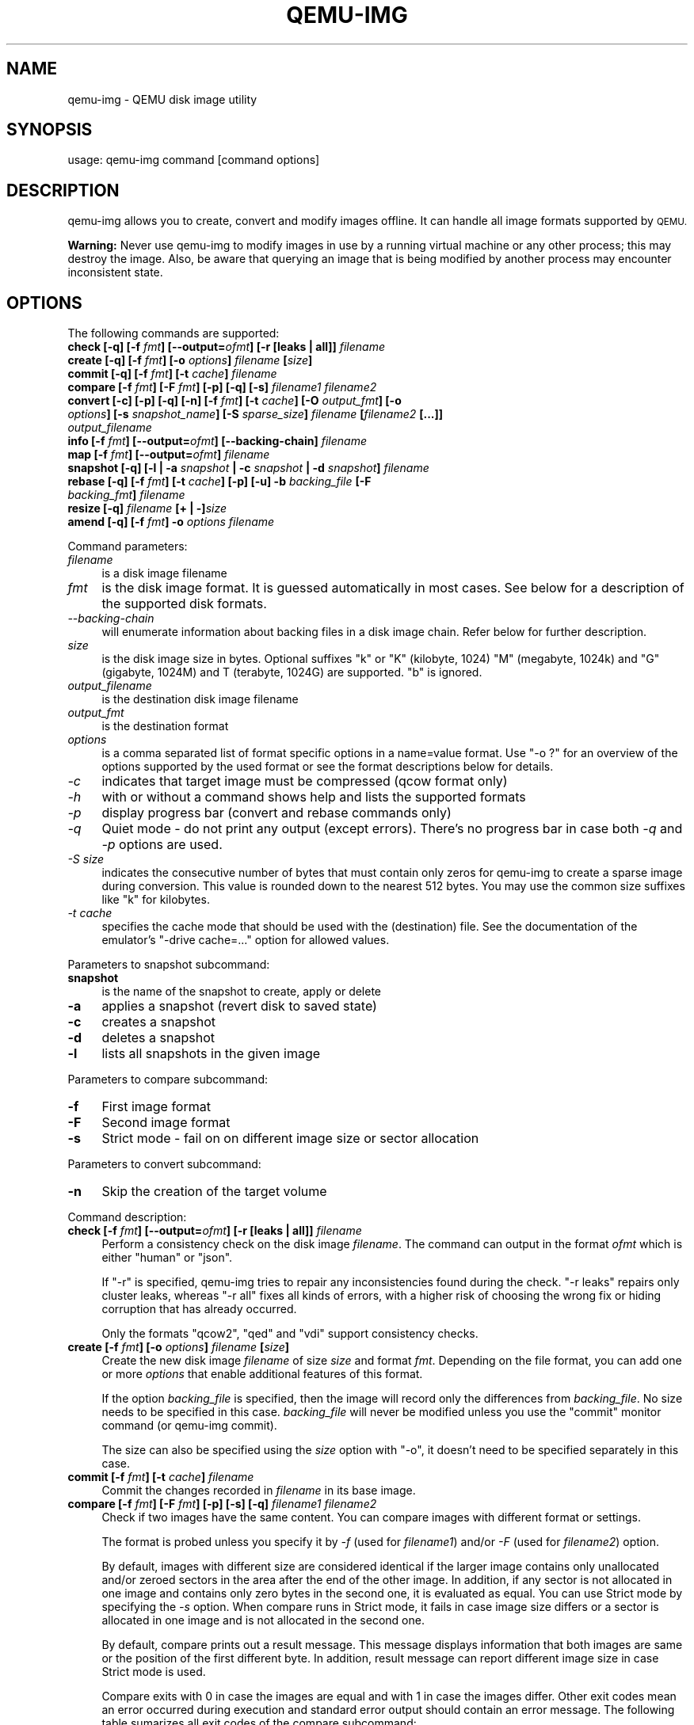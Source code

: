 .\" Automatically generated by Pod::Man 2.28 (Pod::Simple 3.29)
.\"
.\" Standard preamble:
.\" ========================================================================
.de Sp \" Vertical space (when we can't use .PP)
.if t .sp .5v
.if n .sp
..
.de Vb \" Begin verbatim text
.ft CW
.nf
.ne \\$1
..
.de Ve \" End verbatim text
.ft R
.fi
..
.\" Set up some character translations and predefined strings.  \*(-- will
.\" give an unbreakable dash, \*(PI will give pi, \*(L" will give a left
.\" double quote, and \*(R" will give a right double quote.  \*(C+ will
.\" give a nicer C++.  Capital omega is used to do unbreakable dashes and
.\" therefore won't be available.  \*(C` and \*(C' expand to `' in nroff,
.\" nothing in troff, for use with C<>.
.tr \(*W-
.ds C+ C\v'-.1v'\h'-1p'\s-2+\h'-1p'+\s0\v'.1v'\h'-1p'
.ie n \{\
.    ds -- \(*W-
.    ds PI pi
.    if (\n(.H=4u)&(1m=24u) .ds -- \(*W\h'-12u'\(*W\h'-12u'-\" diablo 10 pitch
.    if (\n(.H=4u)&(1m=20u) .ds -- \(*W\h'-12u'\(*W\h'-8u'-\"  diablo 12 pitch
.    ds L" ""
.    ds R" ""
.    ds C` ""
.    ds C' ""
'br\}
.el\{\
.    ds -- \|\(em\|
.    ds PI \(*p
.    ds L" ``
.    ds R" ''
.    ds C`
.    ds C'
'br\}
.\"
.\" Escape single quotes in literal strings from groff's Unicode transform.
.ie \n(.g .ds Aq \(aq
.el       .ds Aq '
.\"
.\" If the F register is turned on, we'll generate index entries on stderr for
.\" titles (.TH), headers (.SH), subsections (.SS), items (.Ip), and index
.\" entries marked with X<> in POD.  Of course, you'll have to process the
.\" output yourself in some meaningful fashion.
.\"
.\" Avoid warning from groff about undefined register 'F'.
.de IX
..
.nr rF 0
.if \n(.g .if rF .nr rF 1
.if (\n(rF:(\n(.g==0)) \{
.    if \nF \{
.        de IX
.        tm Index:\\$1\t\\n%\t"\\$2"
..
.        if !\nF==2 \{
.            nr % 0
.            nr F 2
.        \}
.    \}
.\}
.rr rF
.\" ========================================================================
.\"
.IX Title "QEMU-IMG 1"
.TH QEMU-IMG 1 "2018-01-30" " " " "
.\" For nroff, turn off justification.  Always turn off hyphenation; it makes
.\" way too many mistakes in technical documents.
.if n .ad l
.nh
.SH "NAME"
qemu\-img \- QEMU disk image utility
.SH "SYNOPSIS"
.IX Header "SYNOPSIS"
usage: qemu-img command [command options]
.SH "DESCRIPTION"
.IX Header "DESCRIPTION"
qemu-img allows you to create, convert and modify images offline. It can handle
all image formats supported by \s-1QEMU.\s0
.PP
\&\fBWarning:\fR Never use qemu-img to modify images in use by a running virtual
machine or any other process; this may destroy the image. Also, be aware that
querying an image that is being modified by another process may encounter
inconsistent state.
.SH "OPTIONS"
.IX Header "OPTIONS"
The following commands are supported:
.IP "\fBcheck [\-q] [\-f\fR \fIfmt\fR\fB] [\-\-output=\fR\fIofmt\fR\fB] [\-r [leaks | all]]\fR \fIfilename\fR" 4
.IX Item "check [-q] [-f fmt] [--output=ofmt] [-r [leaks | all]] filename"
.PD 0
.IP "\fBcreate [\-q] [\-f\fR \fIfmt\fR\fB] [\-o\fR \fIoptions\fR\fB]\fR \fIfilename\fR \fB[\fR\fIsize\fR\fB]\fR" 4
.IX Item "create [-q] [-f fmt] [-o options] filename [size]"
.IP "\fBcommit [\-q] [\-f\fR \fIfmt\fR\fB] [\-t\fR \fIcache\fR\fB]\fR \fIfilename\fR" 4
.IX Item "commit [-q] [-f fmt] [-t cache] filename"
.IP "\fBcompare [\-f\fR \fIfmt\fR\fB] [\-F\fR \fIfmt\fR\fB] [\-p] [\-q] [\-s]\fR \fIfilename1\fR\fB \fR\fIfilename2\fR" 4
.IX Item "compare [-f fmt] [-F fmt] [-p] [-q] [-s] filename1 filename2"
.IP "\fBconvert [\-c] [\-p] [\-q] [\-n] [\-f\fR \fIfmt\fR\fB] [\-t\fR \fIcache\fR\fB] [\-O\fR \fIoutput_fmt\fR\fB] [\-o\fR \fIoptions\fR\fB] [\-s\fR \fIsnapshot_name\fR\fB] [\-S\fR \fIsparse_size\fR\fB]\fR \fIfilename\fR \fB[\fR\fIfilename2\fR \fB[...]]\fR \fIoutput_filename\fR" 4
.IX Item "convert [-c] [-p] [-q] [-n] [-f fmt] [-t cache] [-O output_fmt] [-o options] [-s snapshot_name] [-S sparse_size] filename [filename2 [...]] output_filename"
.IP "\fBinfo [\-f\fR \fIfmt\fR\fB] [\-\-output=\fR\fIofmt\fR\fB] [\-\-backing\-chain]\fR \fIfilename\fR" 4
.IX Item "info [-f fmt] [--output=ofmt] [--backing-chain] filename"
.IP "\fBmap [\-f\fR \fIfmt\fR\fB] [\-\-output=\fR\fIofmt\fR\fB]\fR \fIfilename\fR" 4
.IX Item "map [-f fmt] [--output=ofmt] filename"
.IP "\fBsnapshot [\-q] [\-l | \-a\fR \fIsnapshot\fR \fB| \-c\fR \fIsnapshot\fR \fB| \-d\fR \fIsnapshot\fR\fB]\fR \fIfilename\fR" 4
.IX Item "snapshot [-q] [-l | -a snapshot | -c snapshot | -d snapshot] filename"
.IP "\fBrebase [\-q] [\-f\fR \fIfmt\fR\fB] [\-t\fR \fIcache\fR\fB] [\-p] [\-u] \-b\fR \fIbacking_file\fR \fB[\-F\fR \fIbacking_fmt\fR\fB]\fR \fIfilename\fR" 4
.IX Item "rebase [-q] [-f fmt] [-t cache] [-p] [-u] -b backing_file [-F backing_fmt] filename"
.IP "\fBresize [\-q]\fR \fIfilename\fR \fB[+ | \-]\fR\fIsize\fR" 4
.IX Item "resize [-q] filename [+ | -]size"
.IP "\fBamend [\-q] [\-f\fR \fIfmt\fR\fB] \-o\fR \fIoptions\fR\fB \fR\fIfilename\fR" 4
.IX Item "amend [-q] [-f fmt] -o options filename"
.PD
.PP
Command parameters:
.IP "\fIfilename\fR" 4
.IX Item "filename"
.Vb 1
\& is a disk image filename
.Ve
.IP "\fIfmt\fR" 4
.IX Item "fmt"
is the disk image format. It is guessed automatically in most cases. See below
for a description of the supported disk formats.
.IP "\fI\-\-backing\-chain\fR" 4
.IX Item "--backing-chain"
will enumerate information about backing files in a disk image chain. Refer
below for further description.
.IP "\fIsize\fR" 4
.IX Item "size"
is the disk image size in bytes. Optional suffixes \f(CW\*(C`k\*(C'\fR or \f(CW\*(C`K\*(C'\fR
(kilobyte, 1024) \f(CW\*(C`M\*(C'\fR (megabyte, 1024k) and \f(CW\*(C`G\*(C'\fR (gigabyte, 1024M)
and T (terabyte, 1024G) are supported.  \f(CW\*(C`b\*(C'\fR is ignored.
.IP "\fIoutput_filename\fR" 4
.IX Item "output_filename"
is the destination disk image filename
.IP "\fIoutput_fmt\fR" 4
.IX Item "output_fmt"
.Vb 1
\& is the destination format
.Ve
.IP "\fIoptions\fR" 4
.IX Item "options"
is a comma separated list of format specific options in a
name=value format. Use \f(CW\*(C`\-o ?\*(C'\fR for an overview of the options supported
by the used format or see the format descriptions below for details.
.IP "\fI\-c\fR" 4
.IX Item "-c"
indicates that target image must be compressed (qcow format only)
.IP "\fI\-h\fR" 4
.IX Item "-h"
with or without a command shows help and lists the supported formats
.IP "\fI\-p\fR" 4
.IX Item "-p"
display progress bar (convert and rebase commands only)
.IP "\fI\-q\fR" 4
.IX Item "-q"
Quiet mode \- do not print any output (except errors). There's no progress bar
in case both \fI\-q\fR and \fI\-p\fR options are used.
.IP "\fI\-S\fR \fIsize\fR" 4
.IX Item "-S size"
indicates the consecutive number of bytes that must contain only zeros
for qemu-img to create a sparse image during conversion. This value is rounded
down to the nearest 512 bytes. You may use the common size suffixes like
\&\f(CW\*(C`k\*(C'\fR for kilobytes.
.IP "\fI\-t\fR \fIcache\fR" 4
.IX Item "-t cache"
specifies the cache mode that should be used with the (destination) file. See
the documentation of the emulator's \f(CW\*(C`\-drive cache=...\*(C'\fR option for allowed
values.
.PP
Parameters to snapshot subcommand:
.IP "\fBsnapshot\fR" 4
.IX Item "snapshot"
is the name of the snapshot to create, apply or delete
.IP "\fB\-a\fR" 4
.IX Item "-a"
applies a snapshot (revert disk to saved state)
.IP "\fB\-c\fR" 4
.IX Item "-c"
creates a snapshot
.IP "\fB\-d\fR" 4
.IX Item "-d"
deletes a snapshot
.IP "\fB\-l\fR" 4
.IX Item "-l"
lists all snapshots in the given image
.PP
Parameters to compare subcommand:
.IP "\fB\-f\fR" 4
.IX Item "-f"
First image format
.IP "\fB\-F\fR" 4
.IX Item "-F"
Second image format
.IP "\fB\-s\fR" 4
.IX Item "-s"
Strict mode \- fail on on different image size or sector allocation
.PP
Parameters to convert subcommand:
.IP "\fB\-n\fR" 4
.IX Item "-n"
Skip the creation of the target volume
.PP
Command description:
.IP "\fBcheck [\-f\fR \fIfmt\fR\fB] [\-\-output=\fR\fIofmt\fR\fB] [\-r [leaks | all]]\fR \fIfilename\fR" 4
.IX Item "check [-f fmt] [--output=ofmt] [-r [leaks | all]] filename"
Perform a consistency check on the disk image \fIfilename\fR. The command can
output in the format \fIofmt\fR which is either \f(CW\*(C`human\*(C'\fR or \f(CW\*(C`json\*(C'\fR.
.Sp
If \f(CW\*(C`\-r\*(C'\fR is specified, qemu-img tries to repair any inconsistencies found
during the check. \f(CW\*(C`\-r leaks\*(C'\fR repairs only cluster leaks, whereas
\&\f(CW\*(C`\-r all\*(C'\fR fixes all kinds of errors, with a higher risk of choosing the
wrong fix or hiding corruption that has already occurred.
.Sp
Only the formats \f(CW\*(C`qcow2\*(C'\fR, \f(CW\*(C`qed\*(C'\fR and \f(CW\*(C`vdi\*(C'\fR support
consistency checks.
.IP "\fBcreate [\-f\fR \fIfmt\fR\fB] [\-o\fR \fIoptions\fR\fB]\fR \fIfilename\fR \fB[\fR\fIsize\fR\fB]\fR" 4
.IX Item "create [-f fmt] [-o options] filename [size]"
Create the new disk image \fIfilename\fR of size \fIsize\fR and format
\&\fIfmt\fR. Depending on the file format, you can add one or more \fIoptions\fR
that enable additional features of this format.
.Sp
If the option \fIbacking_file\fR is specified, then the image will record
only the differences from \fIbacking_file\fR. No size needs to be specified in
this case. \fIbacking_file\fR will never be modified unless you use the
\&\f(CW\*(C`commit\*(C'\fR monitor command (or qemu-img commit).
.Sp
The size can also be specified using the \fIsize\fR option with \f(CW\*(C`\-o\*(C'\fR,
it doesn't need to be specified separately in this case.
.IP "\fBcommit [\-f\fR \fIfmt\fR\fB] [\-t\fR \fIcache\fR\fB]\fR \fIfilename\fR" 4
.IX Item "commit [-f fmt] [-t cache] filename"
Commit the changes recorded in \fIfilename\fR in its base image.
.IP "\fBcompare [\-f\fR \fIfmt\fR\fB] [\-F\fR \fIfmt\fR\fB] [\-p] [\-s] [\-q]\fR \fIfilename1\fR\fB \fR\fIfilename2\fR" 4
.IX Item "compare [-f fmt] [-F fmt] [-p] [-s] [-q] filename1 filename2"
Check if two images have the same content. You can compare images with
different format or settings.
.Sp
The format is probed unless you specify it by \fI\-f\fR (used for
\&\fIfilename1\fR) and/or \fI\-F\fR (used for \fIfilename2\fR) option.
.Sp
By default, images with different size are considered identical if the larger
image contains only unallocated and/or zeroed sectors in the area after the end
of the other image. In addition, if any sector is not allocated in one image
and contains only zero bytes in the second one, it is evaluated as equal. You
can use Strict mode by specifying the \fI\-s\fR option. When compare runs in
Strict mode, it fails in case image size differs or a sector is allocated in
one image and is not allocated in the second one.
.Sp
By default, compare prints out a result message. This message displays
information that both images are same or the position of the first different
byte. In addition, result message can report different image size in case
Strict mode is used.
.Sp
Compare exits with \f(CW0\fR in case the images are equal and with \f(CW1\fR
in case the images differ. Other exit codes mean an error occurred during
execution and standard error output should contain an error message.
The following table sumarizes all exit codes of the compare subcommand:
.RS 4
.IP "\fB0\fR" 4
.IX Item "0"
Images are identical
.IP "\fB1\fR" 4
.IX Item "1"
Images differ
.IP "\fB2\fR" 4
.IX Item "2"
Error on opening an image
.IP "\fB3\fR" 4
.IX Item "3"
Error on checking a sector allocation
.IP "\fB4\fR" 4
.IX Item "4"
Error on reading data
.RE
.RS 4
.RE
.IP "\fBconvert [\-c] [\-p] [\-n] [\-f\fR \fIfmt\fR\fB] [\-t\fR \fIcache\fR\fB] [\-O\fR \fIoutput_fmt\fR\fB] [\-o\fR \fIoptions\fR\fB] [\-s\fR \fIsnapshot_name\fR\fB] [\-S\fR \fIsparse_size\fR\fB]\fR \fIfilename\fR \fB[\fR\fIfilename2\fR \fB[...]]\fR \fIoutput_filename\fR" 4
.IX Item "convert [-c] [-p] [-n] [-f fmt] [-t cache] [-O output_fmt] [-o options] [-s snapshot_name] [-S sparse_size] filename [filename2 [...]] output_filename"
Convert the disk image \fIfilename\fR or a snapshot \fIsnapshot_name\fR to disk image \fIoutput_filename\fR
using format \fIoutput_fmt\fR. It can be optionally compressed (\f(CW\*(C`\-c\*(C'\fR
option) or use any format specific options like encryption (\f(CW\*(C`\-o\*(C'\fR option).
.Sp
Only the formats \f(CW\*(C`qcow\*(C'\fR and \f(CW\*(C`qcow2\*(C'\fR support compression. The
compression is read-only. It means that if a compressed sector is
rewritten, then it is rewritten as uncompressed data.
.Sp
Image conversion is also useful to get smaller image when using a
growable format such as \f(CW\*(C`qcow\*(C'\fR or \f(CW\*(C`cow\*(C'\fR: the empty sectors
are detected and suppressed from the destination image.
.Sp
You can use the \fIbacking_file\fR option to force the output image to be
created as a copy on write image of the specified base image; the
\&\fIbacking_file\fR should have the same content as the input's base image,
however the path, image format, etc may differ.
.Sp
If the \f(CW\*(C`\-n\*(C'\fR option is specified, the target volume creation will be
skipped. This is useful for formats such as \f(CW\*(C`rbd\*(C'\fR if the target
volume has already been created with site specific options that cannot
be supplied through qemu-img.
.IP "\fBinfo [\-f\fR \fIfmt\fR\fB] [\-\-output=\fR\fIofmt\fR\fB] [\-\-backing\-chain]\fR \fIfilename\fR" 4
.IX Item "info [-f fmt] [--output=ofmt] [--backing-chain] filename"
Give information about the disk image \fIfilename\fR. Use it in
particular to know the size reserved on disk which can be different
from the displayed size. If \s-1VM\s0 snapshots are stored in the disk image,
they are displayed too. The command can output in the format \fIofmt\fR
which is either \f(CW\*(C`human\*(C'\fR or \f(CW\*(C`json\*(C'\fR.
.Sp
If a disk image has a backing file chain, information about each disk image in
the chain can be recursively enumerated by using the option \f(CW\*(C`\-\-backing\-chain\*(C'\fR.
.Sp
For instance, if you have an image chain like:
.Sp
.Vb 1
\&        base.qcow2 <\- snap1.qcow2 <\- snap2.qcow2
.Ve
.Sp
To enumerate information about each disk image in the above chain, starting from top to base, do:
.Sp
.Vb 1
\&        qemu\-img info \-\-backing\-chain snap2.qcow2
.Ve
.IP "\fBmap [\-f\fR \fIfmt\fR\fB] [\-\-output=\fR\fIofmt\fR\fB]\fR \fIfilename\fR" 4
.IX Item "map [-f fmt] [--output=ofmt] filename"
Dump the metadata of image \fIfilename\fR and its backing file chain.
In particular, this commands dumps the allocation state of every sector
of \fIfilename\fR, together with the topmost file that allocates it in
the backing file chain.
.Sp
Two option formats are possible.  The default format (\f(CW\*(C`human\*(C'\fR)
only dumps known-nonzero areas of the file.  Known-zero parts of the
file are omitted altogether, and likewise for parts that are not allocated
throughout the chain.  \fBqemu-img\fR output will identify a file
from where the data can be read, and the offset in the file.  Each line
will include four fields, the first three of which are hexadecimal
numbers.  For example the first line of:
.Sp
.Vb 3
\&        Offset          Length          Mapped to       File
\&        0               0x20000         0x50000         /tmp/overlay.qcow2
\&        0x100000        0x10000         0x95380000      /tmp/backing.qcow2
.Ve
.Sp
means that 0x20000 (131072) bytes starting at offset 0 in the image are
available in /tmp/overlay.qcow2 (opened in \f(CW\*(C`raw\*(C'\fR format) starting
at offset 0x50000 (327680).  Data that is compressed, encrypted, or
otherwise not available in raw format will cause an error if \f(CW\*(C`human\*(C'\fR
format is in use.  Note that file names can include newlines, thus it is
not safe to parse this output format in scripts.
.Sp
The alternative format \f(CW\*(C`json\*(C'\fR will return an array of dictionaries
in \s-1JSON\s0 format.  It will include similar information in
the \f(CW\*(C`start\*(C'\fR, \f(CW\*(C`length\*(C'\fR, \f(CW\*(C`offset\*(C'\fR fields;
it will also include other more specific information:
.RS 4
.IP "\-" 4
whether the sectors contain actual data or not (boolean field \f(CW\*(C`data\*(C'\fR;
if false, the sectors are either unallocated or stored as optimized
all-zero clusters);
.IP "\-" 4
whether the data is known to read as zero (boolean field \f(CW\*(C`zero\*(C'\fR);
.IP "\-" 4
in order to make the output shorter, the target file is expressed as
a \f(CW\*(C`depth\*(C'\fR; for example, a depth of 2 refers to the backing file
of the backing file of \fIfilename\fR.
.RE
.RS 4
.Sp
In \s-1JSON\s0 format, the \f(CW\*(C`offset\*(C'\fR field is optional; it is absent in
cases where \f(CW\*(C`human\*(C'\fR format would omit the entry or exit with an error.
If \f(CW\*(C`data\*(C'\fR is false and the \f(CW\*(C`offset\*(C'\fR field is present, the
corresponding sectors in the file are not yet in use, but they are
preallocated.
.Sp
For more information, consult \fIinclude/block/block.h\fR in \s-1QEMU\s0's
source code.
.RE
.IP "\fBsnapshot [\-l | \-a\fR \fIsnapshot\fR \fB| \-c\fR \fIsnapshot\fR \fB| \-d\fR \fIsnapshot\fR \fB]\fR \fIfilename\fR" 4
.IX Item "snapshot [-l | -a snapshot | -c snapshot | -d snapshot ] filename"
List, apply, create or delete snapshots in image \fIfilename\fR.
.IP "\fBrebase [\-f\fR \fIfmt\fR\fB] [\-t\fR \fIcache\fR\fB] [\-p] [\-u] \-b\fR \fIbacking_file\fR \fB[\-F\fR \fIbacking_fmt\fR\fB]\fR \fIfilename\fR" 4
.IX Item "rebase [-f fmt] [-t cache] [-p] [-u] -b backing_file [-F backing_fmt] filename"
Changes the backing file of an image. Only the formats \f(CW\*(C`qcow2\*(C'\fR and
\&\f(CW\*(C`qed\*(C'\fR support changing the backing file.
.Sp
The backing file is changed to \fIbacking_file\fR and (if the image format of
\&\fIfilename\fR supports this) the backing file format is changed to
\&\fIbacking_fmt\fR. If \fIbacking_file\fR is specified as "" (the empty
string), then the image is rebased onto no backing file (i.e. it will exist
independently of any backing file).
.Sp
There are two different modes in which \f(CW\*(C`rebase\*(C'\fR can operate:
.RS 4
.IP "\fBSafe mode\fR" 4
.IX Item "Safe mode"
This is the default mode and performs a real rebase operation. The new backing
file may differ from the old one and qemu-img rebase will take care of keeping
the guest-visible content of \fIfilename\fR unchanged.
.Sp
In order to achieve this, any clusters that differ between \fIbacking_file\fR
and the old backing file of \fIfilename\fR are merged into \fIfilename\fR
before actually changing the backing file.
.Sp
Note that the safe mode is an expensive operation, comparable to converting
an image. It only works if the old backing file still exists.
.IP "\fBUnsafe mode\fR" 4
.IX Item "Unsafe mode"
qemu-img uses the unsafe mode if \f(CW\*(C`\-u\*(C'\fR is specified. In this mode, only the
backing file name and format of \fIfilename\fR is changed without any checks
on the file contents. The user must take care of specifying the correct new
backing file, or the guest-visible content of the image will be corrupted.
.Sp
This mode is useful for renaming or moving the backing file to somewhere else.
It can be used without an accessible old backing file, i.e. you can use it to
fix an image whose backing file has already been moved/renamed.
.RE
.RS 4
.Sp
You can use \f(CW\*(C`rebase\*(C'\fR to perform a \*(L"diff\*(R" operation on two
disk images.  This can be useful when you have copied or cloned
a guest, and you want to get back to a thin image on top of a
template or base image.
.Sp
Say that \f(CW\*(C`base.img\*(C'\fR has been cloned as \f(CW\*(C`modified.img\*(C'\fR by
copying it, and that the \f(CW\*(C`modified.img\*(C'\fR guest has run so there
are now some changes compared to \f(CW\*(C`base.img\*(C'\fR.  To construct a thin
image called \f(CW\*(C`diff.qcow2\*(C'\fR that contains just the differences, do:
.Sp
.Vb 2
\&        qemu\-img create \-f qcow2 \-b modified.img diff.qcow2
\&        qemu\-img rebase \-b base.img diff.qcow2
.Ve
.Sp
At this point, \f(CW\*(C`modified.img\*(C'\fR can be discarded, since
\&\f(CW\*(C`base.img + diff.qcow2\*(C'\fR contains the same information.
.RE
.IP "\fBresize\fR \fIfilename\fR \fB[+ | \-]\fR\fIsize\fR" 4
.IX Item "resize filename [+ | -]size"
Change the disk image as if it had been created with \fIsize\fR.
.Sp
Before using this command to shrink a disk image, you \s-1MUST\s0 use file system and
partitioning tools inside the \s-1VM\s0 to reduce allocated file systems and partition
sizes accordingly.  Failure to do so will result in data loss!
.Sp
After using this command to grow a disk image, you must use file system and
partitioning tools inside the \s-1VM\s0 to actually begin using the new space on the
device.
.IP "\fBamend [\-f\fR \fIfmt\fR\fB] \-o\fR \fIoptions\fR\fB \fR\fIfilename\fR" 4
.IX Item "amend [-f fmt] -o options filename"
Amends the image format specific \fIoptions\fR for the image file
\&\fIfilename\fR. Not all file formats support this operation.
.SH "NOTES"
.IX Header "NOTES"
Supported image file formats:
.IP "\fBraw\fR" 4
.IX Item "raw"
Raw disk image format (default). This format has the advantage of
being simple and easily exportable to all other emulators. If your
file system supports \fIholes\fR (for example in ext2 or ext3 on
Linux or \s-1NTFS\s0 on Windows), then only the written sectors will reserve
space. Use \f(CW\*(C`qemu\-img info\*(C'\fR to know the real size used by the
image or \f(CW\*(C`ls \-ls\*(C'\fR on Unix/Linux.
.IP "\fBqcow2\fR" 4
.IX Item "qcow2"
\&\s-1QEMU\s0 image format, the most versatile format. Use it to have smaller
images (useful if your filesystem does not supports holes, for example
on Windows), optional \s-1AES\s0 encryption, zlib based compression and
support of multiple \s-1VM\s0 snapshots.
.Sp
Supported options:
.RS 4
.ie n .IP """compat""" 4
.el .IP "\f(CWcompat\fR" 4
.IX Item "compat"
Determines the qcow2 version to use. \f(CW\*(C`compat=0.10\*(C'\fR uses the traditional
image format that can be read by any \s-1QEMU\s0 since 0.10 (this is the default).
\&\f(CW\*(C`compat=1.1\*(C'\fR enables image format extensions that only \s-1QEMU 1.1\s0 and
newer understand. Amongst others, this includes zero clusters, which allow
efficient copy-on-read for sparse images.
.ie n .IP """backing_file""" 4
.el .IP "\f(CWbacking_file\fR" 4
.IX Item "backing_file"
File name of a base image (see \fBcreate\fR subcommand)
.ie n .IP """backing_fmt""" 4
.el .IP "\f(CWbacking_fmt\fR" 4
.IX Item "backing_fmt"
Image format of the base image
.ie n .IP """encryption""" 4
.el .IP "\f(CWencryption\fR" 4
.IX Item "encryption"
If this option is set to \f(CW\*(C`on\*(C'\fR, the image is encrypted.
.Sp
Encryption uses the \s-1AES\s0 format which is very secure (128 bit keys). Use
a long password (16 characters) to get maximum protection.
.ie n .IP """cluster_size""" 4
.el .IP "\f(CWcluster_size\fR" 4
.IX Item "cluster_size"
Changes the qcow2 cluster size (must be between 512 and 2M). Smaller cluster
sizes can improve the image file size whereas larger cluster sizes generally
provide better performance.
.ie n .IP """preallocation""" 4
.el .IP "\f(CWpreallocation\fR" 4
.IX Item "preallocation"
Preallocation mode (allowed values: off, metadata). An image with preallocated
metadata is initially larger but can improve performance when the image needs
to grow.
.ie n .IP """lazy_refcounts""" 4
.el .IP "\f(CWlazy_refcounts\fR" 4
.IX Item "lazy_refcounts"
If this option is set to \f(CW\*(C`on\*(C'\fR, reference count updates are postponed with
the goal of avoiding metadata I/O and improving performance. This is
particularly interesting with \fBcache=writethrough\fR which doesn't batch
metadata updates. The tradeoff is that after a host crash, the reference count
tables must be rebuilt, i.e. on the next open an (automatic) \f(CW\*(C`qemu\-img
check \-r all\*(C'\fR is required, which may take some time.
.Sp
This option can only be enabled if \f(CW\*(C`compat=1.1\*(C'\fR is specified.
.RE
.RS 4
.RE
.IP "\fBOther\fR" 4
.IX Item "Other"
\&\s-1QEMU\s0 also supports various other image file formats for compatibility with
older \s-1QEMU\s0 versions or other hypervisors, including \s-1VMDK, VDI, VHD \s0(vpc), qcow1
and \s-1QED.\s0 For a full list of supported formats see \f(CW\*(C`qemu\-img \-\-help\*(C'\fR.
For a more detailed description of these formats, see the \s-1QEMU\s0 Emulation User
Documentation.
.Sp
The main purpose of the block drivers for these formats is image conversion.
For running VMs, it is recommended to convert the disk images to either raw or
qcow2 in order to achieve good performance.
.SH "SEE ALSO"
.IX Header "SEE ALSO"
The \s-1HTML\s0 documentation of \s-1QEMU\s0 for more precise information and Linux
user mode emulator invocation.
.SH "AUTHOR"
.IX Header "AUTHOR"
Fabrice Bellard
